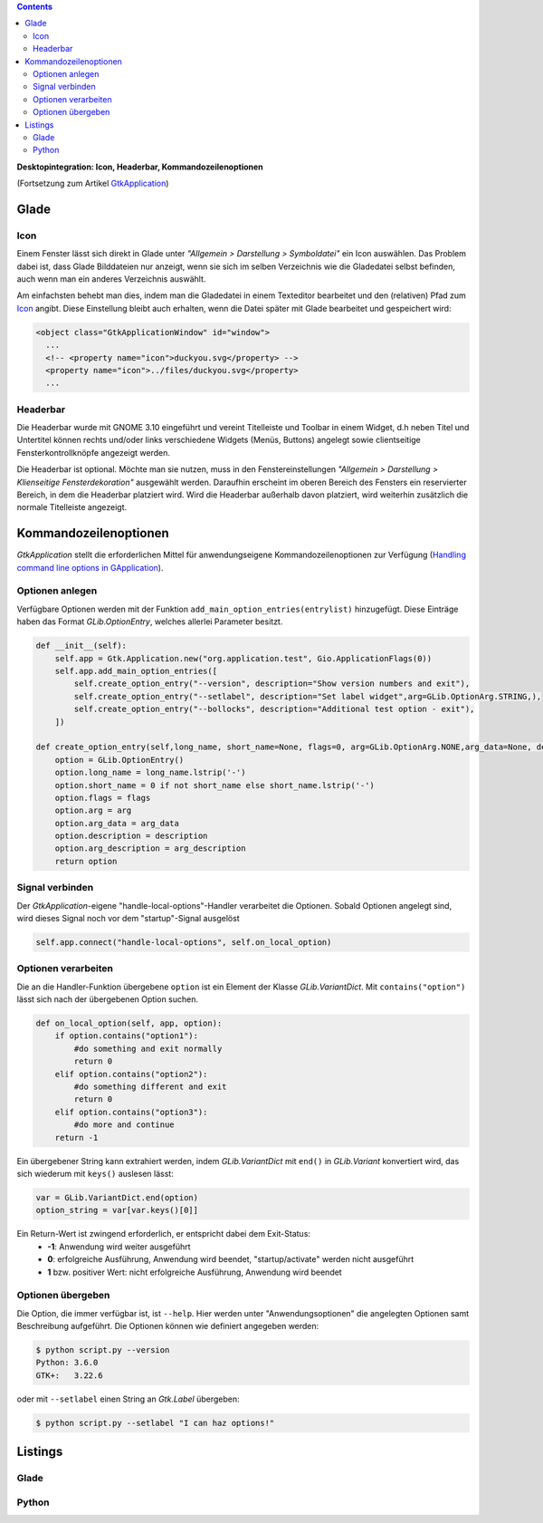 .. title: Desktopintegrationsbemühungen
.. slug: application-fortsetzung
.. date: 2017-01-15 13:51:29 UTC+01:00
.. tags: glade,python
.. category: tutorial
.. link: 
.. description: 
.. type: text

.. class:: warning pull-right

.. contents::

**Desktopintegration: Icon, Headerbar, Kommandozeilenoptionen**

(Fortsetzung zum Artikel `GtkApplication <link://slug/application>`_)

.. thumbnail:: /images/15_application.png

Glade
-----

Icon
****

Einem Fenster lässt sich direkt in Glade unter *"Allgemein > Darstellung > Symboldatei"* ein Icon auswählen. Das Problem dabei ist, dass Glade Bilddateien nur anzeigt, wenn sie sich im selben Verzeichnis wie die Gladedatei selbst befinden, auch wenn man ein anderes Verzeichnis auswählt.

Am einfachsten behebt man dies, indem man die Gladedatei in einem Texteditor bearbeitet und den (relativen) Pfad zum `Icon <https://openclipart.org/detail/22535/ducky-icon>`_ angibt. Diese Einstellung bleibt auch erhalten, wenn die Datei später mit Glade bearbeitet und gespeichert wird:

.. code-block:: xml

  <object class="GtkApplicationWindow" id="window">
    ...
    <!-- <property name="icon">duckyou.svg</property> -->
    <property name="icon">../files/duckyou.svg</property>
    ...

Headerbar
*********

Die Headerbar wurde mit GNOME 3.10 eingeführt und vereint Titelleiste und Toolbar in einem Widget, d.h neben Titel und Untertitel können rechts und/oder links verschiedene Widgets (Menüs, Buttons) angelegt sowie clientseitige Fensterkontrollknöpfe angezeigt werden.

Die Headerbar ist optional. Möchte man sie nutzen, muss in den Fenstereinstellungen *"Allgemein > Darstellung > Klienseitige Fensterdekoration"* ausgewählt werden. Daraufhin erscheint im oberen Bereich des Fensters ein reservierter Bereich, in dem die Headerbar platziert wird. Wird die Headerbar außerhalb davon platziert, wird weiterhin zusätzlich die normale Titelleiste angezeigt.

.. image:: /images/15_headerbarglade.png

Kommandozeilenoptionen
----------------------

*GtkApplication* stellt die erforderlichen Mittel für anwendungseigene Kommandozeilenoptionen zur Verfügung (`Handling command line options in GApplication <https://wiki.gnome.org/HowDoI/GtkApplication/CommandLine>`_).

Optionen anlegen
****************

Verfügbare Optionen werden mit der Funktion ``add_main_option_entries(entrylist)`` hinzugefügt. Diese Einträge haben das Format *GLib.OptionEntry*, welches allerlei Parameter besitzt.

.. code-block:: python

    def __init__(self):
        self.app = Gtk.Application.new("org.application.test", Gio.ApplicationFlags(0))
        self.app.add_main_option_entries([
            self.create_option_entry("--version", description="Show version numbers and exit"),
            self.create_option_entry("--setlabel", description="Set label widget",arg=GLib.OptionArg.STRING,),
            self.create_option_entry("--bollocks", description="Additional test option - exit"),
        ])

    def create_option_entry(self,long_name, short_name=None, flags=0, arg=GLib.OptionArg.NONE,arg_data=None, description=None, arg_description=None):
        option = GLib.OptionEntry()
        option.long_name = long_name.lstrip('-')
        option.short_name = 0 if not short_name else short_name.lstrip('-')
        option.flags = flags
        option.arg = arg
        option.arg_data = arg_data
        option.description = description
        option.arg_description = arg_description
        return option

Signal verbinden
****************

Der *GtkApplication*-eigene "handle-local-options"-Handler verarbeitet die Optionen. Sobald Optionen angelegt sind, wird dieses Signal noch vor dem "startup"-Signal ausgelöst

.. code:: python

    self.app.connect("handle-local-options", self.on_local_option)

Optionen verarbeiten
********************

Die an die Handler-Funktion übergebene ``option`` ist ein Element der Klasse *GLib.VariantDict*. Mit ``contains("option")`` lässt sich nach der übergebenen Option suchen.

.. code-block:: python

    def on_local_option(self, app, option):
        if option.contains("option1"):
            #do something and exit normally
            return 0
        elif option.contains("option2"):
            #do something different and exit
            return 0
        elif option.contains("option3"):
            #do more and continue
        return -1

Ein übergebener String kann extrahiert werden, indem *GLib.VariantDict* mit ``end()`` in *GLib.Variant* konvertiert wird, das sich wiederum mit ``keys()`` auslesen lässt:

.. code-block:: python

    var = GLib.VariantDict.end(option)
    option_string = var[var.keys()[0]]

Ein Return-Wert ist zwingend erforderlich, er entspricht dabei dem Exit-Status:
    * **-1**: Anwendung wird weiter ausgeführt
    * **0**: erfolgreiche Ausführung, Anwendung wird beendet, "startup/activate" werden nicht ausgeführt
    * **1** bzw. positiver Wert: nicht erfolgreiche Ausführung, Anwendung wird beendet


Optionen übergeben
******************

Die Option, die immer verfügbar ist, ist ``--help``. Hier werden unter "Anwendungsoptionen" die angelegten Optionen samt Beschreibung aufgeführt. Die Optionen können wie definiert angegeben werden:

.. code:: console

    $ python script.py --version
    Python: 3.6.0
    GTK+:   3.22.6

oder mit ``--setlabel`` einen String an *Gtk.Label* übergeben:

.. code:: console

    $ python script.py --setlabel "I can haz options!"

.. TEASER_END

Listings
--------

Glade
*****

.. listing:: 15_application.glade xml

Python
******

.. listing:: 15_application.py python
